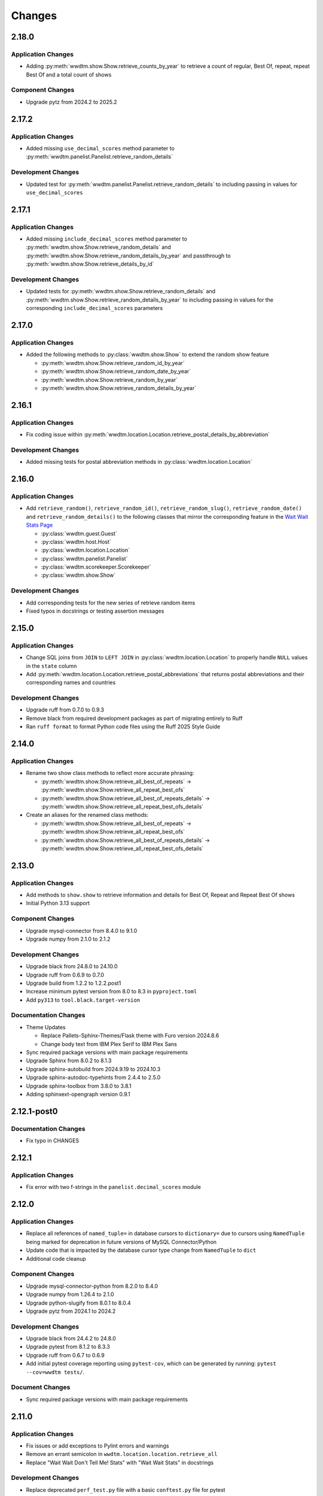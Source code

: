 *******
Changes
*******

2.18.0
======

Application Changes
-------------------

* Adding :py:meth:`wwdtm.show.Show.retrieve_counts_by_year` to retrieve a count of regular, Best Of, repeat, repeat Best Of and a total count of shows

Component Changes
-----------------

* Upgrade pytz from 2024.2 to 2025.2

2.17.2
======

Application Changes
-------------------

* Added missing ``use_decimal_scores`` method parameter to :py:meth:`wwdtm.panelist.Panelist.retrieve_random_details`

Development Changes
-------------------

* Updated test for :py:meth:`wwdtm.panelist.Panelist.retrieve_random_details` to including passing in values for ``use_decimal_scores``

2.17.1
======

Application Changes
-------------------

* Added missing ``include_decimal_scores`` method parameter to :py:meth:`wwdtm.show.Show.retrieve_random_details` and :py:meth:`wwdtm.show.Show.retrieve_random_details_by_year` and passthrough to :py:meth:`wwdtm.show.Show.retrieve_details_by_id`

Development Changes
-------------------

* Updated tests for :py:meth:`wwdtm.show.Show.retrieve_random_details` and :py:meth:`wwdtm.show.Show.retrieve_random_details_by_year` to including passing in values for the corresponding ``include_decimal_scores`` parameters

2.17.0
======

Application Changes
-------------------

* Added the following methods to :py:class:`wwdtm.show.Show` to extend the random show feature

  * :py:meth:`wwdtm.show.Show.retrieve_random_id_by_year`
  * :py:meth:`wwdtm.show.Show.retrieve_random_date_by_year`
  * :py:meth:`wwdtm.show.Show.retrieve_random_by_year`
  * :py:meth:`wwdtm.show.Show.retrieve_random_details_by_year`

2.16.1
======

Application Changes
-------------------

* Fix coding issue within :py:meth:`wwdtm.location.Location.retrieve_postal_details_by_abbreviation`

Development Changes
-------------------

* Added missing tests for postal abbreviation methods in :py:class:`wwdtm.location.Location`


2.16.0
======

Application Changes
-------------------

* Add ``retrieve_random()``, ``retrieve_random_id()``, ``retrieve_random_slug()``, ``retrieve_random_date()`` and ``retrieve_random_details()`` to the following classes that mirror the corresponding feature in the `Wait Wait Stats Page`_

  * :py:class:`wwdtm.guest.Guest`
  * :py:class:`wwdtm.host.Host`
  * :py:class:`wwdtm.location.Location`
  * :py:class:`wwdtm.panelist.Panelist`
  * :py:class:`wwdtm.scorekeeper.Scorekeeper`
  * :py:class:`wwdtm.show.Show`

Development Changes
-------------------

* Add corresponding tests for the new series of retrieve random items
* Fixed typos in docstrings or testing assertion messages

2.15.0
======

Application Changes
-------------------

* Change SQL joins from ``JOIN`` to ``LEFT JOIN`` in :py:class:`wwdtm.location.Location` to properly handle ``NULL`` values in the ``state`` column
* Add :py:meth:`wwdtm.location.Location.retrieve_postal_abbreviations` that returns postal abbreviations and their corresponding names and countries

Development Changes
-------------------

* Upgrade ruff from 0.7.0 to 0.9.3
* Remove black from required development packages as part of migrating entirely to Ruff
* Ran ``ruff format`` to format Python code files using the Ruff 2025 Style Guide

2.14.0
======

Application Changes
-------------------

* Rename two show class methods to reflect more accurate phrasing:

  * :py:meth:`wwdtm.show.Show.retrieve_all_best_of_repeats` → :py:meth:`wwdtm.show.Show.retrieve_all_repeat_best_ofs`
  * :py:meth:`wwdtm.show.Show.retrieve_all_best_of_repeats_details` → :py:meth:`wwdtm.show.Show.retrieve_all_repeat_best_ofs_details`

* Create an aliases for the renamed class methods:

  * :py:meth:`wwdtm.show.Show.retrieve_all_best_of_repeats` → :py:meth:`wwdtm.show.Show.retrieve_all_repeat_best_ofs`
  * :py:meth:`wwdtm.show.Show.retrieve_all_best_of_repeats_details` → :py:meth:`wwdtm.show.Show.retrieve_all_repeat_best_ofs_details`

2.13.0
======

Application Changes
-------------------

* Add methods to ``show.show`` to retrieve information and details for Best Of, Repeat and Repeat Best Of shows
* Initial Python 3.13 support

Component Changes
-----------------

* Upgrade mysql-connector from 8.4.0 to 9.1.0
* Upgrade numpy from 2.1.0 to 2.1.2

Development Changes
-------------------

* Upgrade black from 24.8.0 to 24.10.0
* Upgrade ruff from 0.6.9 to 0.7.0
* Upgrade build from 1.2.2 to 1.2.2.post1
* Increase minimum pytest version from 8.0 to 8.3 in ``pyproject.toml``
* Add ``py313`` to ``tool.black.target-version``

Documentation Changes
---------------------

* Theme Updates

  * Replace Pallets-Sphinx-Themes/Flask theme with Furo version 2024.8.6
  * Change body text from IBM Plex Serif to IBM Plex Sans

* Sync required package versions with main package requirements
* Upgrade Sphinx from 8.0.2 to 8.1.3
* Upgrade sphinx-autobuild from 2024.9.19 to 2024.10.3
* Upgrade sphinx-autodoc-typehints from 2.4.4 to 2.5.0
* Upgrade sphinx-toolbox from 3.8.0 to 3.8.1
* Adding sphinxext-opengraph version 0.9.1

2.12.1-post0
============

Documentation Changes
---------------------

* Fix typo in CHANGES

2.12.1
======

Application Changes
-------------------

* Fix error with two f-strings in the ``panelist.decimal_scores`` module

2.12.0
======

Application Changes
-------------------

* Replace all references of ``named_tuple=`` in database cursors to ``dictionary=`` due to cursors using ``NamedTuple`` being marked for deprecation in future versions of MySQL Connector/Python
* Update code that is impacted by the database cursor type change from ``NamedTuple`` to ``dict``
* Additional code cleanup

Component Changes
-----------------

* Upgrade mysql-connector-python from 8.2.0 to 8.4.0
* Upgrade numpy from 1.26.4 to 2.1.0
* Upgrade python-slugify from 8.0.1 to 8.0.4
* Upgrade pytz from 2024.1 to 2024.2

Development Changes
-------------------

* Upgrade black from 24.4.2 to 24.8.0
* Upgrade pytest from 8.1.2 to 8.3.3
* Upgrade ruff from 0.6.7 to 0.6.9
* Add initial pytest coverage reporting using ``pytest-cov``, which can be generated by running: ``pytest --cov=wwdtm tests/``.

Document Changes
----------------

* Sync required package versions with main package requirements

2.11.0
======

Application Changes
-------------------

* Fix issues or add exceptions to Pylint errors and warnings
* Remove an errant semicolon in ``wwdtm.location.location.retrieve_all``
* Replace "Wait Wait Don't Tell Me! Stats" with "Wait Wait Stats" in docstrings

Development Changes
-------------------

* Replace deprecated ``perf_test.py`` file with a basic ``conftest.py`` file for pytest
* Update ``MANIFEST.in`` to remove ``pytest.ini`` and include ``conftest.py``
* Upgrade black from 24.3.0 to 24.4.2
* Upgrade build from 1.2.1 to 1.2.2
* Upgrade pytest from 8.1.1 to 8.1.2
* Upgrade ruff from 0.3.6 to 0.6.7
* Upgrade wheel from 0.43.0 to 0.44.0

Documentation Changes
---------------------

* Upgrade Sphinx from 7.2.6 to 8.0.2
* Upgrade sphinx-autobuild from 2021.3.14 to 2024.9.19
* Upgrade sphinx-autodoc-typehints from 1.25.2 to 2.4.4
* Upgrade sphinx-toolbox from 3.5.0 to 3.8.0
* Upgrade Pallets-Sphinx-Themes from 2.1.1 to 2.1.3
* Upgrade pytest from 8.1.1 to 8.1.2
* Upgrade black from 24.3.0 to 24.4.2
* Update ``build.os`` in ``.readtheedocs.yaml`` from ``ubuntu-22.04`` to ``ubuntu-24.04``

2.10.1
======

Development Changes
-------------------

* Add Python 3.11 and 3.12 version classifiers in ``pyproject.toml``
* Use absolute imports in each of the module's respective ``__init__.py``

Documentation Changes
---------------------

* Correct header formatting for ``wwdtm.pronoun.Pronouns``

2.10.0
======

Application Changes
-------------------

* Starting with version 2.10.0 of this library, the minimum required
  version of the Wait Wait Stats Database is 4.7
* Change handling of Host, Panelist and Scorekeeper pronouns to reflect
  the addition of corresponding pronouns mapping tables introduced with
  Wait Wait Stats Database version 4.7
* The ``pronouns`` property for Hosts, Panelists and Scorekeepers is now
  in the form of a list of pronouns strings
* Add ``Pronouns`` class that retrieves information from

2.9.1
=====

Application Changes
-------------------

* Encapsulate ``latitude`` and ``longitude`` under the ``coordinates`` property for Locations

2.9.0
=====

Application Changes
-------------------

* Add ``latitude`` and ``longitude`` properties to Locations
* Add ``pronouns`` property to Hosts, Panelists and Scorekeepers

Component Changes
-----------------

* Upgrade numpy from 1.26.3 to 1.26.4
* Upgrade pytz from 2023.3.post1 to 2024.1

Development Changes
-------------------

* Upgrade build from 1.0.3 to 1.2.1
* Upgrade pytest from 7.4.4 to 8.1.1
* Upgrade ruff from 0.1.13 to 0.3.6
* Upgrade wheel from 0.42.0 to 0.43.0

2.8.2
=====

Development Changes
-------------------

* Upgrade black from 23.12.1 to 24.3.0

2.8.1
=====

Application Changes
-------------------

* Correct sorting of panelists when retrieving panelist information for show details with
  decimal scores. Previously, the sorting was based on integer score, which causes
  panelists to be ordered incorrectly.

2.8.0
=====

Application Changes
-------------------

* Starting with version 2.8.0 of this library, the minimum required version of the Wait Wait
  Stats Database is 4.5
* Adds support for returning the NPR.org show URL with the show basic and detailed information
  retrieved from the ``showurl`` column from the ``ww_shows`` database table. If ``showurl``
  value is ``NULL`` in the database, a value of ``None`` will be returned

Development Changes
-------------------

* Upgrade black from 23.12.0 to 23.12.1

2.7.0
=====

Application Changes
-------------------

* Update type hints for parameters and return values to be more specific and to replace the use
  of :py:class:`typing.Optional` and :py:class:`typing.Union` with the conventions documented in PEP-484 and PEP-604.
* Replace use of :py:class:`typing.Dict`, :py:class:`typing.List` and :py:class:`typing.Tuple` with :py:class:`dict`,
  :py:class:`list` and :py:class:`tuple` respectively in type hints
* Remove use of :py:meth:`functools.lru_cache` as caching should be done by the application consuming
  the library

Component Changes
-----------------

* Upgrade NumPy from 1.26.0 to 1.26.3

Development Changes
-------------------

* Switch to Ruff for code linting and formatting (with the help of Black)
* Deprecate ``perf_test.py`` for performance testing
* Upgrade pytest from 7.4.3 to 7.4.4
* Upgrade black from 23.11.0 to 23.12.0
* Upgrade wheel from 0.41.3 to 0.42.0

Documentation Changes
---------------------

* Update Sphinx configuration to be more similar to the conventions used by Pallets projects
* Change the base font from IBM Plex Sans to IBM Plex Serif
* Clean up and rewrite docstrings to be more consistent and succinct
* Add table of contents to each module page
* Update the copyright block at the top of each file to remove ``coding`` line and to include
  the appropriate SPDX license identifier

2.6.1
=====

Application Changes
-------------------

* Change ordering of bluff information to be sorted by segment number for individual shows, or
  sorted by either show ID or show date when retrieving information for multiple shows.

2.6.0
=====

Application Changes
-------------------

* Starting with version 2.6.0 of this library, the minimum required version of the Wait Wait
  Stats Database is 4.4.
* Add support for shows that contain multiple Bluff the Listener-like segments by returning Bluff
  information as a list of dictionaries. Each dictionary contains a segment number and both the
  chosen and correct panelist information.

2.5.0
=====

**Starting with version 2.5.0, support for all versions of Python prior to 3.10 have been
deprecated.**

Application Changes
-------------------

* Remove use of ``dateutil`` from the ``show`` module as it uses methods that have been marked as
  deprecated
* Replace ``dateutil.parser.parse`` with ``datetime.datetime.strptime``

Component Changes
-----------------

* Upgrade MySQL Connector/Python from 8.0.33 to 8.2.0
* Upgrade numpy from 1.24.4 to 1.26.0
* Remove python-dateutil from dependencies

Documentation Changes
---------------------

* Change Python version from 3.10 to 3.12
* Upgrade Sphinx from 6.1.2 to 7.2.6
* Upgrade sphinx-autodoc-typehints from 1.23.0 to 1.25.2
* Upgrade sphinx-toolbox from 3.4.0 to 3.5.0
* Upgrade Pallets-Sphinx-Themes from 2.0.3 to 2.1.1
* Sync up dependency versions in ``docs/requirements.txt`` with ``requirements-dev.txt``

Development Changes
-------------------

* Upgrade pytest from 7.3.1 to 7.4.3
* Upgrade black from 23.7.0 to 23.11.0
* Upgrade wheel from 0.41.2 to 0.41.3
* Upgrade build from 0.10.0 to 1.0.3
* Remove ``py38`` and ``py39`` from ``tool.black`` in ``pyproject.toml``
* Bump minimum pytest version from 7.0 to 7.4 in ``pyproject.toml``

2.4.1
=====

Application Changes
-------------------

* Correct the value set for show ``bluff`` value in ``Show.retrieve_all_details``, which should
  return an empty dictionary and not an empty list when no Bluff the Listener data is available

Component Changes
-----------------

* Upgrade numpy from 1.24.3 to 1.24.4
* Upgrade pytz from 2023.3 to 2023.3.post1

2.4.0
=====

Application Changes
-------------------

* Remove unnecessary checks for existence of the panelist decimal score columns
* This change means that this library only supports version 4.3 of the Wait Wait Stats Database
  when ``include_decimal_scores`` or ``use_decimal_scores`` parameters are set to ``True``.
  Usage with older versions of the database will result in errors.

Development Changes
-------------------

* Re-work ``panelist`` and ``show`` tests to remove separate tests for decimal scores and use
  ``@pytest.mark.parameterize`` to test including or using decimal scores or not
* Update documentation to provide details for ``include_decimal_scores`` and ``use_decimal_scores``
  testing parameters

2.3.0
=====

Application Changes
-------------------

* Add support for decimal column and values for panelist Lightning round start and correct

2.2.0
=====

Application Changes
-------------------

* Adding support for panelist decimal scores in ``panelist`` and ``show`` modules and defaulting
  existing methods to not use decimal scores for backwards compatibility. View docs for more information.
* Add ``encoding="utf-8"`` to every instance of ``with open()``
* Re-work SQL query strings to use triple-quotes rather than multiple strings wrapped in parentheses
* Changed rounding of decimals or floats that return values with 4 places after the decimal point
  to 5 places

Component Changes
-----------------

* Upgrade NumPy from 1.24.2 to 1.24.3

Development Changes
-------------------

* Upgrade Black from 23.3.0 to 23.7.0
* Upgrade flake8 from 6.0.0 to 6.1.0
* Upgrade pycodestyle form 2.10.0 to 2.11.0
* Upgrade pytest from 7.3.1 to 7.4.0
* Upgrade wheel from 0.40.0 to 0.41.2

2.1.0
=====

Development Changes
-------------------

* Build out ``pyproject.toml`` so that it can be used for package building and pytest
* Deprecate ``pytest.ini``, ``setup.cfg`` and ``setup.py``

2.0.9
=====

Component Changes
-----------------

* Upgrade MySQL Connector/Python from 8.0.31 to 8.0.33
* Upgrade NumPy from 1.23.4 to 1.24.2
* Upgrade python-slugify from 6.1.2 to 8.0.1
* Upgrade pytz from 2022.6 to 2023.3

Development Changes
-------------------

* Upgrade flake8 from 5.0.4 to 6.0.0
* Upgrade pycodestyle from 2.9.1 to 2.10.0
* Upgrade pytest from 7.2.0 to 7.3.1
* Upgrade Black from 22.10.0 to 23.3.0

Documentation Changes
---------------------

* Upgrade Sphinx from 5.3.0 to 6.1.3
* Upgrade sphinx-autodoc-typehints from 1.19.5 to 1.23.0
* Upgrade sphinx-copybutton from 0.5.0 to 0.5.2
* Upgrade sphinx-toolbox from 3.2.0 to 3.4.0
* Upgrade Pallets-Sphinx-Themes from 2.0.2 to 2.0.3
* Update the Read the Docs build environment from ``ubuntu-20.04`` and Python
  3.8 to ``ubuntu-22.04`` and Python 3.10.

2.0.8
=====

Update required components and development tools to newer versions to include
preliminary support for Python 3.11.

Component Changes
-----------------

* Upgrade MySQL Connector/Python from 8.0.30 to 8.0.31
* Upgrade NumPy from 1.23.2 to 1.23.4
* Upgrade python-slugify from 5.0.2 to 6.1.2
* Upgrade pytz from 2022.2.1 to 2022.6

Development Changes
-------------------

* Upgrade flake8 from 4.0.1 to 5.0.4
* Upgrade pycodestyle from 2.8.0 to 2.9.1
* Upgrade pytest from 7.1.2 to 7.2.0
* Upgrade Black from 22.6.0 to 22.10.0

Documentation Changes
---------------------

In addition to the aforementioned component updates listed in the above sections,
the following lists the components updated related to documentation building.

* Upgrade Sphinx from 5.1.1 to 5.3.0
* Upgrade sphinx-autodoc-typehints from 1.19.1 to 1.19.5
* Upgrade sphinx-toolbox from 3.1.2 to 3.2.0

2.0.7
=====

Component Changes
-----------------

* Upgrade MySQL Connector/Python from 8.0.28 to 8.0.30
* Upgrade NumPy from 1.22.3 to 1.23.2
* Upgrade pytz from 2022.1 to 2022.2.1

Application Changes
-------------------

* Officially dropping support for MariaDB Server and only supporting MySQL
  Server 8.0 or higher

Development Changes
-------------------

* Upgrade Black from 22.1.0 to 22.6.0
* Upgrade pytest from 6.2.5 to 7.1.2
* Change Black ``target-version`` to remove ``py36`` and ``py37``, and add
  ``py310``

2.0.6
=====

This release was abandoned and therefore not available for download.

2.0.5
=====

Application Changes
-------------------

* Update required versions of NumPy and pytz to the correct versions in ``setup.py``

2.0.4
=====

Component Changes
-----------------

* Upgrade NumPy from 1.22.1 to 1.22.3
* Upgrade pytz from 2021.3 to 2022.1

2.0.3.1
=======

Application Changes
-------------------

* Update Development Status in ``setup.cfg`` to be Production/Stable

Documentation Changes
---------------------

* Correct ``mysqld.cnf`` filename in ``docs/known_issues.rst``

2.0.3
=====

Application Changes
-------------------

* Fix panelist and guest appearance scores so that zero is returned as zero
  and not ``None``

2.0.2
=====

Application Changes
-------------------

* Change panelist and guest appearance score as-is rather than return ``None``

Development Changes
-------------------

* Update ``test_panelist_appearances`` tests to add additional values to test
  against

2.0.1
=====

Development Changes
-------------------

* Run the Black code formatter against all of the Python files
* Update copyright strings

2.0.0
=====

Application Changes
-------------------

* A complete rearchitecting of the library that includes encapsulating functions
  within respectively classes
* More detailed documentation, including changes from the previous library to
  ``wwdtm`` version 2, is available under ``docs/`` and is published at:
  https://docs.wwdt.me/en/latest/migrating/index.html


.. _Wait Wait Stats Page: https://stats.wwdt.me/